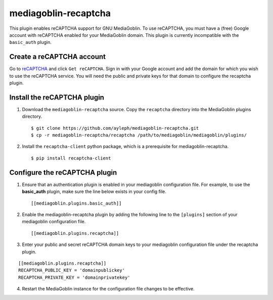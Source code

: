 =====================
mediagoblin-recaptcha
=====================

This plugin enables reCAPTCHA support for GNU MediaGoblin. To use 
reCAPTCHA, you must have a (free) Google account with reCAPTCHA enabled 
for your MediaGoblin domain. This plugin is currently incompatible with 
the ``basic_auth`` plugin.

Create a reCAPTCHA account
==========================

Go to reCAPTCHA_ and click ``Get reCAPTCHA``. Sign in with your Google 
account and add the domain for which you wish to use the reCAPTCHA 
service. You will need the public and private keys for that domain to 
configure the recaptcha plugin.

Install the reCAPTCHA plugin
============================

1. Download the ``mediagoblin-recaptcha`` source. Copy the 
   ``recaptcha`` directory into the MediaGoblin plugins directory.

   ::

     $ git clone https://github.com/ayleph/mediagoblin-recaptcha.git
     $ cp -r mediagoblin-recaptcha/recaptcha /path/to/mediagoblin/mediagoblin/plugins/
    
2. Install the ``recaptcha-client`` python package, which is a 
   prerequisite for mediagoblin-recaptcha.

   ::

     $ pip install recaptcha-client

Configure the reCAPTCHA plugin
==============================

1. Ensure that an authentication plugin is enabled in your mediagoblin 
   configuration file. For example, to use the **basic_auth** plugin, 
   make sure the line below exists in your config file.

   ::

     [[mediagoblin.plugins.basic_auth]]

2. Enable the mediagoblin-recaptcha plugin by adding the following line 
   to the ``[plugins]`` section of your mediagoblin configuration file.

   ::

     [[mediagoblin.plugins.recaptcha]]

3. Enter your public and secret reCAPTCHA domain keys to your 
   mediagoblin configuration file under the recaptcha plugin.

::

    [[mediagoblin.plugins.recaptcha]]
    RECAPTCHA_PUBLIC_KEY = 'domainpublickey'
    RECAPTCHA_PRIVATE_KEY = 'domainprivatekey'

4. Restart the MediaGoblin instance for the configuration file changes 
   to be effective.

.. external links

.. _reCAPTCHA: https://www.google.com/recaptcha/intro/index.html
